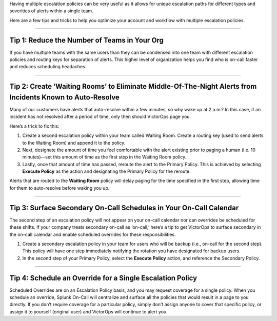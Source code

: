 .. _mult-escalation-policies:


Having multiple escalation policies can be very useful as it allows for
unique escalation paths for different types and severities of alerts
within a single team.

Here are a few tips and tricks to help you optimize your account and
workflow with multiple escalation policies.

--------------

**Tip 1: Reduce the Number of Teams in Your Org**
^^^^^^^^^^^^^^^^^^^^^^^^^^^^^^^^^^^^^^^^^^^^^^^^^

If you have multiple teams with the same users than they can be
condensed into one team with different escalation policies and routing
keys for separation of alerts. This higher level of organization helps
you find who is on-call faster and reduces scheduling headaches.

--------------

**Tip 2: Create ‘Waiting Rooms’ to Eliminate Middle-Of-The-Night Alerts from Incidents Known to Auto-Resolve**
^^^^^^^^^^^^^^^^^^^^^^^^^^^^^^^^^^^^^^^^^^^^^^^^^^^^^^^^^^^^^^^^^^^^^^^^^^^^^^^^^^^^^^^^^^^^^^^^^^^^^^^^^^^^^^

Many of our customers have alerts that auto-resolve within a few
minutes, so why wake up at 2 a.m.? In this case, if an incident has not
resolved after a period of time, only then should VictorOps page you.

Here’s a trick to fix this:

1. Create a second escalation policy within your team called Waiting
   Room. Create a routing key (used to send alerts to the Waiting Room)
   and append it to the policy.
2. Next, designate the amount of time you feel comfortable with the
   alert existing prior to paging a human (i.e. 10 minutes)—set this
   amount of time as the first step in the Waiting Room policy.
3. Lastly, once that amount of time has passed, reroute the alert to the
   Primary Policy. This is achieved by selecting **Execute Policy** as
   the action and designating the Primary Policy for the reroute.

Alerts that are routed to the **Waiting Room** policy will delay paging
for the time specified in the first step, allowing time for them to
auto-resolve before waking you up.

.. image:: images/Team_-_QA_-_cmillane-testing-scaled.jpg

--------------

**Tip 3: Surface Secondary On-Call Schedules in Your On-Call Calendar**
^^^^^^^^^^^^^^^^^^^^^^^^^^^^^^^^^^^^^^^^^^^^^^^^^^^^^^^^^^^^^^^^^^^^^^^

The second step of an escalation policy will not appear on your on-call
calendar nor can overrides be scheduled for these shifts. If your
company treats secondary on-call as ‘on-call,’ here’s a tip to get
VictorOps to surface secondary in the on-call calendar and enable
scheduled overrides for these responsibilities.

1. Create a secondary escalation policy in your team for users who will
   be backup (i.e., on-call for the second step). This policy will have
   one step immediately notifying the rotation you have designated for
   backup users.
2. In the second step of your Primary Policy, select the **Execute
   Policy** action, and reference the Secondary Policy.

--------------

**Tip 4: Schedule an Override for a Single Escalation Policy**
^^^^^^^^^^^^^^^^^^^^^^^^^^^^^^^^^^^^^^^^^^^^^^^^^^^^^^^^^^^^^^

Scheduled Overrides are on an Escalation Policy basis, and you may
request coverage for a single policy. When you schedule an override,
Splunk On-Call will centralize and surface all the policies that would
result in a page to you directly. If you don’t require coverage for a
particular policy, simply don’t assign anyone to cover that specific
policy, or assign it to yourself (original user) and VictorOps will
continue to alert you.
